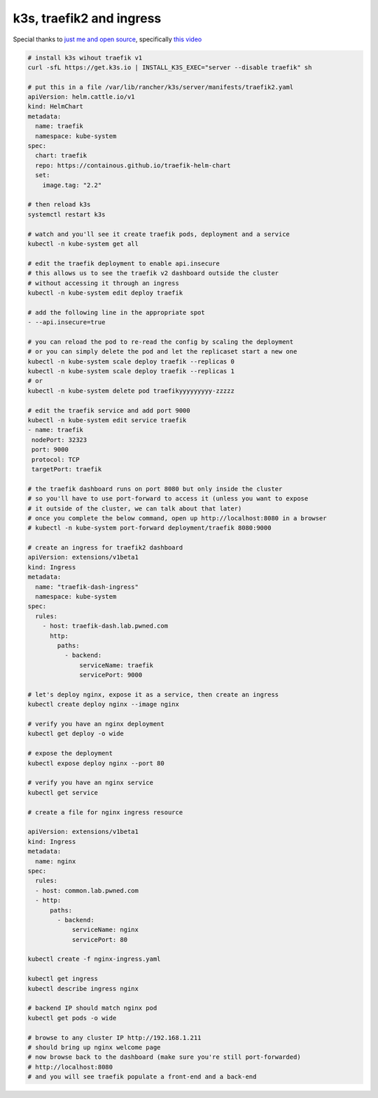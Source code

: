 k3s, traefik2 and ingress
=========================

Special thanks to `just me and open source <https://www.youtube.com/user/wenkatn>`_, specifically `this video <https://www.youtube.com/watch?v=12taKl5iCpA>`_

.. code-block:: text

   # install k3s wihout traefik v1
   curl -sfL https://get.k3s.io | INSTALL_K3S_EXEC="server --disable traefik" sh

   # put this in a file /var/lib/rancher/k3s/server/manifests/traefik2.yaml
   apiVersion: helm.cattle.io/v1
   kind: HelmChart
   metadata:
     name: traefik
     namespace: kube-system
   spec:
     chart: traefik
     repo: https://containous.github.io/traefik-helm-chart
     set:
       image.tag: "2.2"

   # then reload k3s
   systemctl restart k3s

   # watch and you'll see it create traefik pods, deployment and a service
   kubectl -n kube-system get all

   # edit the traefik deployment to enable api.insecure
   # this allows us to see the traefik v2 dashboard outside the cluster
   # without accessing it through an ingress
   kubectl -n kube-system edit deploy traefik

   # add the following line in the appropriate spot
   - --api.insecure=true

   # you can reload the pod to re-read the config by scaling the deployment
   # or you can simply delete the pod and let the replicaset start a new one
   kubectl -n kube-system scale deploy traefik --replicas 0
   kubectl -n kube-system scale deploy traefik --replicas 1
   # or
   kubectl -n kube-system delete pod traefikyyyyyyyyy-zzzzz

   # edit the traefik service and add port 9000
   kubectl -n kube-system edit service traefik
   - name: traefik
    nodePort: 32323
    port: 9000
    protocol: TCP
    targetPort: traefik

   # the traefik dashboard runs on port 8080 but only inside the cluster
   # so you'll have to use port-forward to access it (unless you want to expose
   # it outside of the cluster, we can talk about that later)
   # once you complete the below command, open up http://localhost:8080 in a browser
   # kubectl -n kube-system port-forward deployment/traefik 8080:9000

   # create an ingress for traefik2 dashboard
   apiVersion: extensions/v1beta1
   kind: Ingress
   metadata:
     name: "traefik-dash-ingress"
     namespace: kube-system
   spec:
     rules:
       - host: traefik-dash.lab.pwned.com
         http:
           paths:
             - backend:
                 serviceName: traefik
                 servicePort: 9000

   # let's deploy nginx, expose it as a service, then create an ingress
   kubectl create deploy nginx --image nginx

   # verify you have an nginx deployment
   kubectl get deploy -o wide

   # expose the deployment
   kubectl expose deploy nginx --port 80

   # verify you have an nginx service
   kubectl get service

   # create a file for nginx ingress resource

   apiVersion: extensions/v1beta1
   kind: Ingress
   metadata:
     name: nginx
   spec:
     rules:
     - host: common.lab.pwned.com
     - http:
         paths:
           - backend:
               serviceName: nginx
               servicePort: 80

   kubectl create -f nginx-ingress.yaml

   kubectl get ingress
   kubectl describe ingress nginx

   # backend IP should match nginx pod
   kubectl get pods -o wide

   # browse to any cluster IP http://192.168.1.211
   # should bring up nginx welcome page
   # now browse back to the dashboard (make sure you're still port-forwarded)
   # http://localhost:8080
   # and you will see traefik populate a front-end and a back-end

